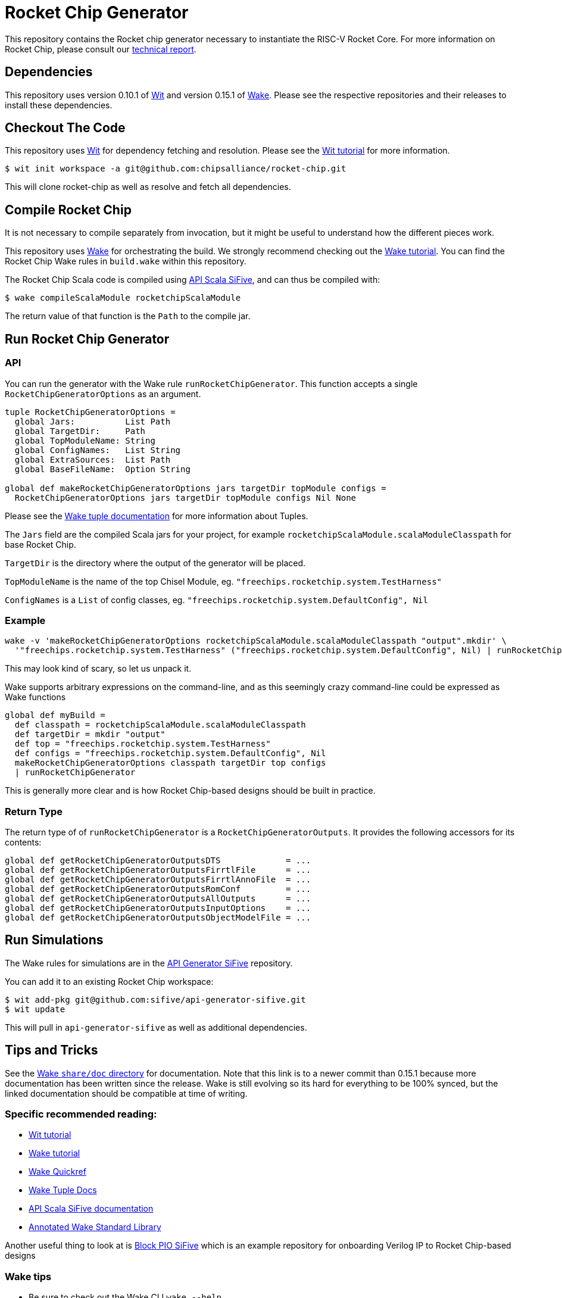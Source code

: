 = Rocket Chip Generator

This repository contains the Rocket chip generator necessary to instantiate
the RISC-V Rocket Core. For more information on Rocket Chip, please consult our
http://www.eecs.berkeley.edu/Pubs/TechRpts/2016/EECS-2016-17.html[technical report].

== Dependencies

This repository uses version 0.10.1 of https://github.com/sifive/wit[Wit] and version 0.15.1 of https://github.com/sifive/wake[Wake].
Please see the respective repositories and their releases to install these dependencies.

== Checkout The Code

This repository uses https://github.com/sifive/wit[Wit] for dependency fetching and resolution.
Please see the https://github.com/sifive/wit/blob/v0.10.1/share/doc/wit/tutorial.md[Wit tutorial] for more information.

----
$ wit init workspace -a git@github.com:chipsalliance/rocket-chip.git
----

This will clone rocket-chip as well as resolve and fetch all dependencies.

== Compile Rocket Chip

It is not necessary to compile separately from invocation, but it might be useful to understand how the different pieces work.

This repository uses https://github.com/sifive/wake[Wake] for orchestrating the build.
We strongly recommend checking out the https://github.com/sifive/wake/blob/v0.15.1/share/doc/wake/tutorial.md[Wake tutorial].
You can find the Rocket Chip Wake rules in `build.wake` within this repository.

The Rocket Chip Scala code is compiled using https://github.com/sifive/api-scala-sifive[API Scala SiFive],
and can thus be compiled with:

----
$ wake compileScalaModule rocketchipScalaModule
----

The return value of that function is the `Path` to the compile jar.

== Run Rocket Chip Generator

=== API

You can run the generator with the Wake rule `runRocketChipGenerator`.
This function accepts a single `RocketChipGeneratorOptions` as an argument.

----
tuple RocketChipGeneratorOptions =
  global Jars:          List Path
  global TargetDir:     Path
  global TopModuleName: String
  global ConfigNames:   List String
  global ExtraSources:  List Path
  global BaseFileName:  Option String
  
global def makeRocketChipGeneratorOptions jars targetDir topModule configs =
  RocketChipGeneratorOptions jars targetDir topModule configs Nil None
----
Please see the https://github.com/sifive/wake/blob/a0d99f15cf806f917d64714934d337b392d36f26/share/doc/wake/tour/tuples.adoc[Wake tuple documentation]
for more information about Tuples.

The `Jars` field are the compiled Scala jars for your project, for example `rocketchipScalaModule.scalaModuleClasspath` for base Rocket Chip.

`TargetDir` is the directory where the output of the generator will be placed.

`TopModuleName` is the name of the top Chisel Module, eg. `"freechips.rocketchip.system.TestHarness"`

`ConfigNames` is a `List` of config classes, eg. `"freechips.rocketchip.system.DefaultConfig", Nil`

=== Example

----
wake -v 'makeRocketChipGeneratorOptions rocketchipScalaModule.scalaModuleClasspath "output".mkdir' \
  '"freechips.rocketchip.system.TestHarness" ("freechips.rocketchip.system.DefaultConfig", Nil) | runRocketChipGenerator'
----

This may look kind of scary, so let us unpack it.

Wake supports arbitrary expressions on the command-line, and as this seemingly crazy command-line could be expressed as Wake functions

----
global def myBuild =
  def classpath = rocketchipScalaModule.scalaModuleClasspath
  def targetDir = mkdir "output"
  def top = "freechips.rocketchip.system.TestHarness"
  def configs = "freechips.rocketchip.system.DefaultConfig", Nil
  makeRocketChipGeneratorOptions classpath targetDir top configs
  | runRocketChipGenerator
----

This is generally more clear and is how Rocket Chip-based designs should be built in practice.

=== Return Type

The return type of of `runRocketChipGenerator` is a `RocketChipGeneratorOutputs`.
It provides the following accessors for its contents:

----
global def getRocketChipGeneratorOutputsDTS             = ...
global def getRocketChipGeneratorOutputsFirrtlFile      = ...
global def getRocketChipGeneratorOutputsFirrtlAnnoFile  = ...
global def getRocketChipGeneratorOutputsRomConf         = ...
global def getRocketChipGeneratorOutputsAllOutputs      = ...
global def getRocketChipGeneratorOutputsInputOptions    = ...
global def getRocketChipGeneratorOutputsObjectModelFile = ...
----

== Run Simulations

The Wake rules for simulations are in the https://github.com/sifive/api-generator-sifive[API Generator SiFive] repository.

You can add it to an existing Rocket Chip workspace:

----
$ wit add-pkg git@github.com:sifive/api-generator-sifive.git
$ wit update
----

This will pull in `api-generator-sifive` as well as additional dependencies.

== Tips and Tricks

See the https://github.com/sifive/wake/tree/a0d99f15cf806f917d64714934d337b392d36f26/share/doc/wake[Wake `share/doc` directory] for documentation.
Note that this link is to a newer commit than 0.15.1 because more documentation has been written since the release.
Wake is still evolving so its hard for everything to be 100% synced, but the linked documentation should be compatible at time of writing.

=== Specific recommended reading:

* https://github.com/sifive/wit/blob/v0.10.1/share/doc/wit/tutorial.md[Wit tutorial]
* https://github.com/sifive/wake/blob/v0.15.1/share/doc/wake/tutorial.md[Wake tutorial]
* https://github.com/sifive/wake/blob/a0d99f15cf806f917d64714934d337b392d36f26/share/doc/wake/quickref.md[Wake Quickref]
* https://github.com/sifive/wake/blob/a0d99f15cf806f917d64714934d337b392d36f26/share/doc/wake/tour/tuples.adoc[Wake Tuple Docs]
* https://github.com/sifive/api-scala-sifive/tree/aafc0a430db848f063ed906ba84b1ddfab56ca29[API Scala SiFive documentation]
* https://sifive.github.io/wake/[Annotated Wake Standard Library]

Another useful thing to look at is https://github.com/sifive/block-pio-sifive[Block PIO SiFive] which is an example repository for onboarding Verilog IP to Rocket Chip-based designs

=== Wake tips

* Be sure to check out the Wake CLI `wake --help`.

* Turn on verbose with `-v`. You can use this to see the type of a function, eg. `wake -v map`.

* See all global variables with `-g`, this can be combined with `grep` to see available functions for a given type, try
----
$ wake -g | grep ScalaModule
----

* You can see the job that created a file with `wake -o <file>`, and jobs that use a file as input with `wake -i <file>`

* You can combine `-o` and `-i` with `-s` to create an exectuable bash script that runs a job.

* By default, Wake does not maintain a stack trace, use `-d|--debug` to have Wake create one.
